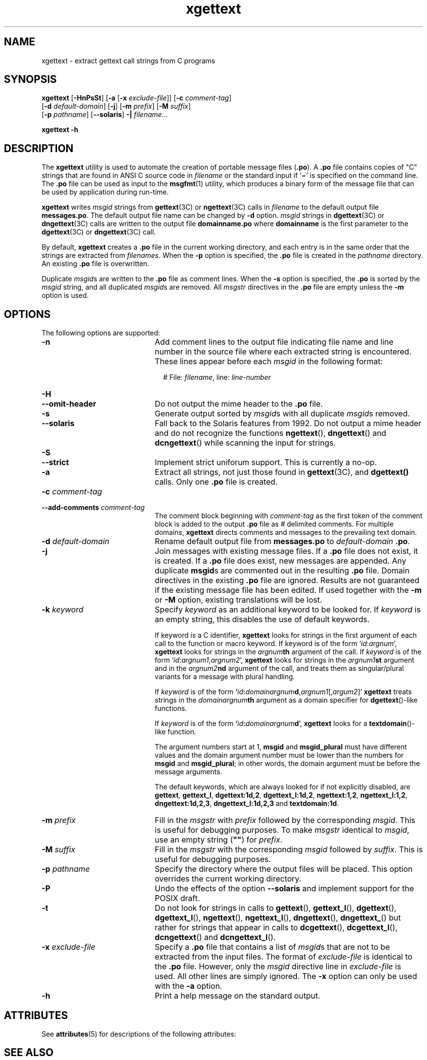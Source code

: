 '\" te
.\" Copyright (c) 1999, Sun Microsystems, Inc.  All Rights Reserved
.\" Copyright (c) 2012-2020, J. Schilling
.\" Copyright (c) 2013, Andreas Roehler
.\" CDDL HEADER START
.\"
.\" The contents of this file are subject to the terms of the
.\" Common Development and Distribution License ("CDDL"), version 1.0.
.\" You may only use this file in accordance with the terms of version
.\" 1.0 of the CDDL.
.\"
.\" A full copy of the text of the CDDL should have accompanied this
.\" source.  A copy of the CDDL is also available via the Internet at
.\" http://www.opensource.org/licenses/cddl1.txt
.\"
.\" When distributing Covered Code, include this CDDL HEADER in each
.\" file and include the License file at usr/src/OPENSOLARIS.LICENSE.
.\" If applicable, add the following below this CDDL HEADER, with the
.\" fields enclosed by brackets "[]" replaced with your own identifying
.\" information: Portions Copyright [yyyy] [name of copyright owner]
.\"
.\" CDDL HEADER END
.TH xgettext 1 "27 Feb 2020" "SunOS 5.11" "User Commands"
.SH NAME
xgettext \- extract gettext call strings from C programs
.SH SYNOPSIS
.LP
.nf
.B xgettext \c
.RB [ -HnPsSt "] [" "-a \c
.RB [ "-x \c
.IR exclude-file "]] [\c
.BI -c " comment-tag\c
]
.RB "     [" "-d \c
.IR default-domain "] [\c"
.BR -j "] [" -m\c
.IR " prefix" "] [\c"
.B -M \c
.IR suffix ]
.RB "     [" "-p \c
.IR pathname "] \c
.RB [ --solaris "] \c
.B -| \c
.IR filename ...
.fi

.LP
.nf
.B xgettext -h
.fi

.SH DESCRIPTION
.sp
.LP
The
.B xgettext
utility is used to automate the creation of portable
.RB "message files (" \&.po "). A " \&.po
file contains copies of "C"
strings that are found in  ANSI C source code in
.I filename
or the
standard input if
.RB ` \(mi \&'
is specified on the command line. The
.B
\&.po \c
file can be used as input to the
.BR msgfmt (1)
utility, which
produces a binary form of the message file that can be  used by application
during run-time.
.sp
.LP
.B xgettext
writes
.I msgid
strings from
.BR gettext (3C)
or
.BR ngettext (3C)
calls in
.I filename
to the default output file
.BR messages.po .
The default
output file name can be changed by
.B -d
option.
.I msgid
strings in
.BR dgettext (3C)
or
.BR dngettext (3C)
calls are written to the output file
.B
domainname\&.po \c
where
.B domainname
is the first parameter to
the
.BR dgettext (3C)
or
.BR dngettext (3C)
call.
.sp
.LP
By default,
.B xgettext
creates a
.B \&.po
file in the current
working directory, and each entry is in the same order that the strings are
extracted from
.IR filenames .
When the
.B -p
option is specified, the
.B
\&.po \c
file is created in the
.I pathname
directory. An existing
.B
\&.po \c
file is overwritten.
.sp
.LP
Duplicate
.IR msgid s
are written to the
.B \&.po
file as comment
lines. When the
.B -s
option is specified, the
.B \&.po
is sorted by
the
.I msgid
string, and all duplicated
.IR msgid s
are removed. All
.I msgstr
directives in the
.B
\&.po
file are empty unless the
.B
-m
option is used.
.SH OPTIONS
.sp
.LP
The following options are supported:
.sp
.ne 2
.TP 21n
.B -n
Add comment lines to the output file indicating file name and line number in
the source file where each extracted string is encountered. These lines
appear before each
.I msgid
in the following format:
.sp
.in +2
.nf
# File: \c
.IR filename ", \c
.RI line: " line-number
.fi
.in -2
.sp

.sp
.ne 2
.PD 0
.TP
.B -H
.TP
.B --omit-header
.PD
Do not output the mime header to the
.B \&.po
file.

.sp
.ne 2
.TP
.B -s
Generate output sorted by 
.IR msgid s
with all duplicate
.IR msgid s
removed.

.sp
.ne 2
.TP
.B --solaris
Fall back to the Solaris features from 1992.
Do not output a mime header and do not recognize the
functions
.BR ngettext (),
.BR dngettext ()
and
.BR dcngettext ()
while scanning the input for strings.

.sp
.ne 2
.PD 0
.TP
.B -S
.TP
.B --strict
.PD
Implement strict uniforum support.
This is currently a no-op.

.sp
.ne 2
.TP
.B -a
Extract all strings, not just those found in
.BR gettext (3C),
and
.B dgettext()
calls. Only one
.B \&.po
file is created.

.sp
.ne 2
.PD 0
.TP
.BI -c " comment-tag
.TP
.BI --add-comments " comment-tag
.PD
The comment block beginning with
.I comment-tag
as the first token of the
comment block is added to the output
.B \&.po
file as
.I #
delimited
comments. For multiple domains,
.B xgettext
directs comments and messages
to the prevailing text domain.

.sp
.ne 2
.TP
.BI -d " default-domain
Rename default output file from
.B messages.po
to
.I default-domain
.BR \&.po .

.sp
.ne 2
.TP
.B -j
Join messages with existing message files.  If a
.B \&.po
file does not
exist, it is created.  If a
.B \&.po
file does exist, new messages are
appended. Any duplicate
.BR msgid s
are commented out in the resulting
.B \&.po
file.  Domain directives in the existing
.B \&.po
file are
ignored. Results are not guaranteed if the existing message file has been
edited.
If used together with the
.B -m
or
.B -M
option, existing translations will be lost. 

.sp
.ne 2
.TP
.BI -k " keyword
Specify
.I keyword
as an additional keyword to be looked for. If
.I keyword
is an empty string, this disables the use of default keywords.
.sp
If keyword is a C identifier,
.B xgettext
looks for strings in the first argument of each call to the
function or macro keyword.
If keyword is of the form
.RI ` id : argnum ',
.B xgettext
looks for strings in the
.IB argnum th
argument of the call. If
.I keyword
is of the form
.RI ` id :\c
.IR argnum1 ,\c
.IR argnum2 ',
.B xgettext
looks for strings in the
.IB argnum1 st
argument and in the
.IB argnum2 nd
argument of the call, and treats them as singular/plural variants for a
message with plural handling.
.sp
If
.I keyword
is of the form
.BI ` id : domainargnum\c
.B d\c
.RI , argnum1 [, argum2 ]'
.B xgettext
treats strings in the
.IB domainargnum th
argument as a domain specifier for
.BR dgettext ()-like
functions.
.sp
If
.I keyword
is of the form
.BI ` id : domainargnum d\c
\&',
.B xgettext
looks for a
.BR textdomain ()-like
function.
.sp
The argument numbers start at 1,
.B msgid
and
.BR msgid_plural
must have different values and
the domain argument number must be lower
than the numbers for
.B msgid
and
.BR msgid_plural ;
in other words, the domain argument must be before the message arguments.
.sp
The default keywords, which are always looked for if not explicitly disabled,
are
.BR gettext ,
.BR gettext_l ,
.BR dgettext:1d,2 ,
.BR dgettext_l:1d,2 ,
.BR ngettext:1,2 ,
.BR ngettext_l:1,2 ,
.BR dngettext:1d,2,3 ,
.BR dngettext_l:1d,2,3
and
.BR textdomain:1d .
.sp
.ne 2
.TP
.BI -m " prefix
Fill in the
.I msgstr
with
.I prefix
followed by the corresponding
.IR msgid .
This is useful for debugging
purposes. To make
.I msgstr
identical to
.IR msgid ,
use an empty string (\c
.B
""\c
) for
.IR prefix .

.sp
.ne 2
.TP
.BI -M " suffix
Fill in the
.I msgstr
with the corresponding
.I msgid
followed by 
.IR suffix .
This is useful for debugging
purposes.

.sp
.ne 2
.TP
.BI -p " pathname
Specify the directory where the output files will be placed. This option
overrides the current working directory.

.sp
.ne 2
.TP
.B -P
Undo the effects of the option
.B \-\-solaris
and implement support for the POSIX draft.

.sp
.ne 2
.TP
.B -t
Do not look for strings in calls to
.BR gettext (),
.BR gettext_l (),
.BR dgettext (),
.BR dgettext_l (),
.BR ngettext (),
.BR ngettext_l (),
.BR dngettext (),
.BR dngettext_ ()
but rather for strings that appear in calls to
.BR dcgettext (),
.BR dcgettext_l (),
.BR dcngettext ()
and
.BR dcngettext_l ().

.sp
.ne 2
.TP
.BI -x " exclude-file
Specify a
.B \&.po
file that contains a list of
.IR msgid s
that are
not to be extracted from the input files. The format of
.I exclude-file
is
identical to the
.B \&.po
file. However, only the
.I msgid
directive
line in
.I exclude-file
is used. All other lines are simply ignored.  The
.B -x
option can only be used with the
.B -a
option.

.sp
.ne 2
.TP
.B -h
Print a help message on the standard output.
.RE

.SH ATTRIBUTES
.sp
.LP
See
.BR attributes (5)
for descriptions of the following attributes:
.sp

.sp
.TS
tab() box;
cw(2.75i) |cw(2.75i)
lw(2.75i) |lw(2.75i)
.
ATTRIBUTE TYPEATTRIBUTE VALUE
_
AvailabilitySUNWloc
.TE

.SH SEE ALSO
.sp
.LP
.BR msgfmt (1),
.BR gettext (1),
.BR ngettext (1),
.BR gettext (3C),
.BR attributes (5)
.SH NOTES
.sp
.LP
.B xgettext
is not able to extract cast strings, for example ANSI C casts
of literal strings to
.BR "(const char *)" .
This is unnecessary anyway, since
the prototypes in
.B <libintl.h>
already specify this type.
.sp
.LP
In messages and translation notes, lines greater than 2048 characters are
truncated to 2048 characters and a warning message is printed to stderr.

